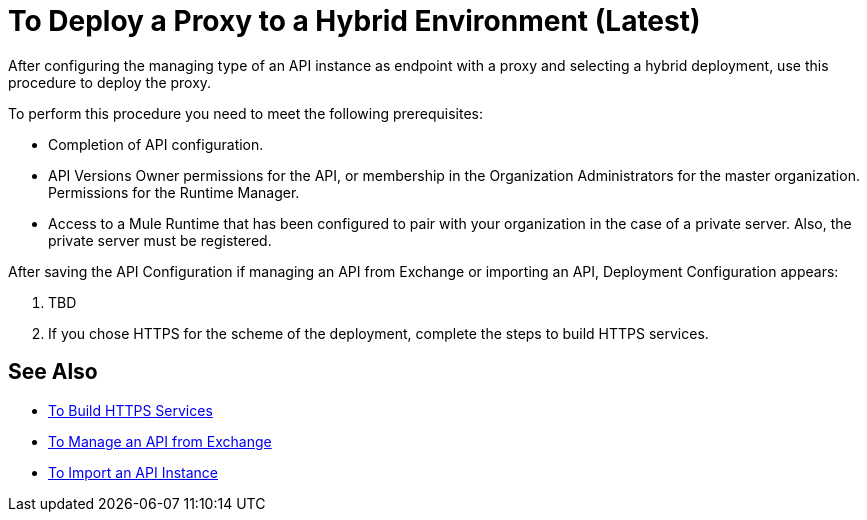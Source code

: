 = To Deploy a Proxy to a Hybrid Environment (Latest)

After configuring the managing type of an API instance as endpoint with a proxy and selecting a hybrid deployment, use this procedure to deploy the proxy.

To perform this procedure you need to meet the following prerequisites:

* Completion of API configuration.
* API Versions Owner permissions for the API, or membership in the Organization Administrators for the master organization. Permissions for the Runtime Manager.
* Access to a Mule Runtime that has been configured to pair with your organization in the case of a private server. Also, the private server must be registered.

After saving the API Configuration if managing an API from Exchange or importing an API, Deployment Configuration appears:


. TBD

. If you chose HTTPS for the scheme of the deployment, complete the steps to build HTTPS services.

== See Also

* link:https://docs.mulesoft.com/runtime-manager/building-an-https-service#services-under-api-manager-proxies[To Build HTTPS Services]
* link:/api-manager/manage-exchange-api-task[To Manage an API from Exchange]
* link:/api-manager/import-api-task[To Import an API Instance]
